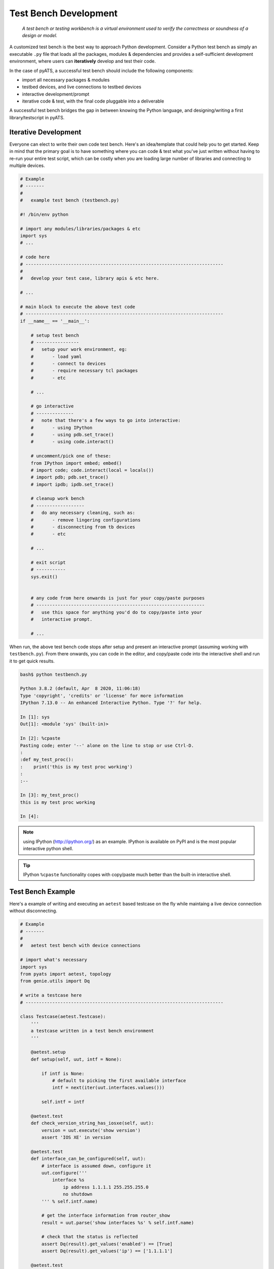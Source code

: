 .. _testbench:

Test Bench Development
======================

    *A test bench or testing workbench is a virtual environment used to
    verify the correctness or soundness of a design or model.*

A customized test bench is the best way to approach Python development. Consider
a Python test bench as simply an executable ``.py`` file that loads all the
packages, modules & dependencies and provides a self-sufficient development 
environment, where users can **iteratively** develop and test their code.

In the case of pyATS, a successful test bench should include the following
components:

- import all necessary packages & modules

- testbed devices, and live connections to testbed devices

- interactive development/prompt

- iterative code & test, with the final code pluggable into a deliverable

A successful test bench bridges the gap in between knowing the Python language, 
and designing/writing a first library/testscript in pyATS.


Iterative Development
---------------------

Everyone can elect to write their own code test bench. Here's an idea/template 
that could help you to get started. Keep in mind that the primary goal is to
have something where you can code & test what you've just written without
having to re-run your entire test script, which can be costly when you are 
loading large number of libraries and connecting to multiple devices.


.. code-block:: python

    # Example
    # -------
    #
    #   example test bench (testbench.py)

    #! /bin/env python

    # import any modules/libraries/packages & etc
    import sys
    # ...

    # code here
    # --------------------------------------------------------------------------
    # 
    #   develop your test case, library apis & etc here.
    
    # ...

    # main block to execute the above test code
    # --------------------------------------------------------------------------
    if __name__ == '__main__':

        # setup test bench
        # ----------------
        #   setup your work environment, eg:
        #       - load yaml
        #       - connect to devices
        #       - require necessary tcl packages
        #       - etc

        # ...

        # go interactive
        # --------------
        #   note that there's a few ways to go into interactive:
        #       - using IPython
        #       - using pdb.set_trace()
        #       - using code.interact()

        # uncomment/pick one of these:
        from IPython import embed; embed()
        # import code; code.interact(local = locals())
        # import pdb; pdb.set_trace()
        # import ipdb; ipdb.set_trace()

        # cleanup work bench
        # ------------------
        #   do any necessary cleaning, such as:
        #       - remove lingering configurations
        #       - disconnecting from tb devices
        #       - etc

        # ...

        # exit script
        # -----------
        sys.exit()


        # any code from here onwards is just for your copy/paste purposes
        # ---------------------------------------------------------------
        #   use this space for anything you'd do to copy/paste into your
        #   interactive prompt. 

        # ...


When run, the above test bench code stops after setup and present an
interactive prompt (assuming working with ``testbench.py``). From there onwards,
you can code in the editor, and copy/paste code into the interactive shell and
run it to get quick results.

.. code-block:: text
    
    bash$ python testbench.py

    Python 3.8.2 (default, Apr  8 2020, 11:06:18)
    Type 'copyright', 'credits' or 'license' for more information
    IPython 7.13.0 -- An enhanced Interactive Python. Type '?' for help.

    In [1]: sys
    Out[1]: <module 'sys' (built-in)>

    In [2]: %cpaste
    Pasting code; enter '--' alone on the line to stop or use Ctrl-D.
    :    
    :def my_test_proc():
    :    print('this is my test proc working')
    :
    :--

    In [3]: my_test_proc()
    this is my test proc working

    In [4]: 

.. note::
    
    using IPython (http://ipython.org/) as an example. IPython is available on
    PyPI and is the most popular interactive python shell.

.. tip::

    IPython ``%cpaste`` functionality copes with copy/paste much better than
    the built-in interactive shell.


Test Bench Example
------------------

Here's a example of writing and executing an ``aetest`` based testcase on the
fly while maintaing a live device connection without disconnecting.

.. code-block:: python
    
    # Example
    # -------
    #
    #   aetest test bench with device connections
    
    # import what's necessary
    import sys
    from pyats import aetest, topology
    from genie.utils import Dq

    # write a testcase here
    # --------------------------------------------------------------------------

    class Testcase(aetest.Testcase):
        '''
        a testcase written in a test bench environment
        '''

        @aetest.setup
        def setup(self, uut, intf = None):

            if intf is None:
                # default to picking the first available interface
                intf = next(iter(uut.interfaces.values()))

            self.intf = intf

        @aetest.test
        def check_version_string_has_iosxe(self, uut):
            version = uut.execute('show version')
            assert 'IOS XE' in version

        @aetest.test
        def interface_can_be_configured(self, uut):
            # interface is assumed down, configure it
            uut.configure('''
                interface %s
                    ip address 1.1.1.1 255.255.255.0
                    no shutdown
            ''' % self.intf.name)

            # get the interface information from router_show
            result = uut.parse('show interfaces %s' % self.intf.name)

            # check that the status is reflected 
            assert Dq(result).get_values('enabled') == [True]
            assert Dq(result).get_values('ip') == ['1.1.1.1']

        @aetest.test
        def hostname_can_be_changed(self, uut):
            # configure hostname
            uut.configure('hostname %s' % uut.name)

            config = uut.execute('show running-config | include hostname')

            assert uut.name in config

            
    # run test code
    # --------------------------------------------------------------------------
    if __name__ == '__main__':

        # load testbed from yaml file &
        # grab a device by its alias (uut) for testing
        testbed = topology.loader.load('/path/to/testbed.yaml')
        uut = testbed.devices['uut']

        # connect to the device
        uut.connect()

        # go interactive, do whatever
        from IPython import embed; embed()
        
        # exit
        sys.exit()

        # copy paste code from here onwards..
        # -----------------------------------

        # create a testcase instance from the above code
        tc = Testcase()

        # run the testcase by calling it and providing it with
        # necessary parameters (in this case uut)
        # the result is printed to screen
        tc(uut = uut)

        # --------------------- BACKUP CODE ---------------------

        # Manually Creating Objects
        # -------------------------
        # note that alternatively, instead of loading from YAML, you may also
        # elect to create device and interface objects manually. this avoids the
        # usage of a testbed input file.

        # create a uut device
        uut = topology.Device(name = 'iol',
                              type = 'iol',
                              connections = {
                                 'a': {'protocol': 'telnet',
                                                   'ip': '1.2.3.4',
                                                   'port': 10000}
                              },
                              credentials = {
                                  'default' : {'username': 'admin',
                                               'password': 'adminpw'},
                                  'enable' : {'password': 'lab'},
                              })

        # add an interface to it
        uut.add_interface(topology.Interface(name = 'Ethernet1/1',
                                             type = 'Ethernet'))

Here's what the shortest YAML testbed file would look like (with a single 
interface):

.. code-block:: yaml

    # Example
    # -------
    #
    #   testbench YAML testbed file

    devices:
        device_name:                            # use actual device name here
            type: "device_type"
            alias: "alias of device"            # optional
            connections:
              a:                                # define a single connection
                protocol: "telnet"
                ip: 1.1.1.1
                port: 8888

    topology:
        device_name:                            # use actual device name here
            interfaces:
                Ethernet1/1:                    # define a single interface
                    alias: "test_intf"          # optional
                    type: "ethernet"


The execution of the above code looks like this:

.. code-block:: text

    (pyats) [tony@jarvis pyats]$ python testbench.py 

    ... initial connection output ...

    Python 3.8.2 (default, Apr  8 2020, 11:06:18)
    Type 'copyright', 'credits' or 'license' for more information
    IPython 7.13.0 -- An enhanced Interactive Python. Type '?' for help.

    In [1]: tc = Testcase()

    In [2]: tc()

    ... output of the actual testing ...

    Out[2]: Passed

    In [3]: 

And ... the testcase passed. 

Notice that within this bench environment, you can simply instantiate a Testcase
object ``tc = Testcase()``, and run it by calling that instance ``tc()`` and
passing it any testcase parameters it requires. This, combined with ``%cpaste``
copy/pasting functionality, enables users to get immediate feedback of the code 
(in this case, a ``Testcase``) that's just been written, by simply treating them
as callable class instances.

.. tip::
    
    this is a method of development. the concept also extends to other test 
    script sections, as well as the development of libraries & packages.

.. tip::

    use the python debugger (``pdb``) when encountering issues.

.. tip::

    use Ctrl-D to exit
